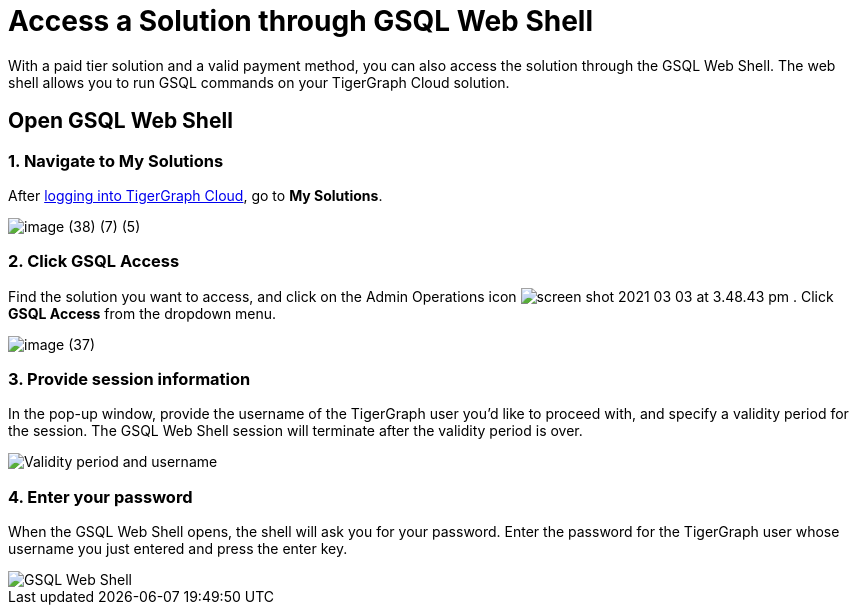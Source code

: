 = Access a Solution through GSQL Web Shell

With a paid tier solution and a valid payment method, you can also access the solution through the GSQL Web Shell. The web shell allows you to run GSQL commands on your TigerGraph Cloud solution.

== Open GSQL Web Shell

=== 1. Navigate to My Solutions

After https://tgcloud.io/[logging into TigerGraph Cloud], go to *My Solutions*.

image::image (38) (7) (5).png[]

=== 2. Click GSQL Access

Find the solution you want to access, and click on the Admin Operations icon image:screen-shot-2021-03-03-at-3.48.43-pm.png[] . Click *GSQL Access* from the dropdown menu.

image::image (37).png[]

=== 3. Provide session information

In the pop-up window, provide the username of the TigerGraph user you'd like to proceed with, and specify a validity period for the session. The GSQL Web Shell session will terminate after the validity period is over.

image::image (23).png[Validity period and username]

=== 4. Enter your password

When the GSQL Web Shell opens, the shell will ask you for your password. Enter the password for the TigerGraph user whose username you just entered and press the enter key.

image::image (41).png[GSQL Web Shell]
